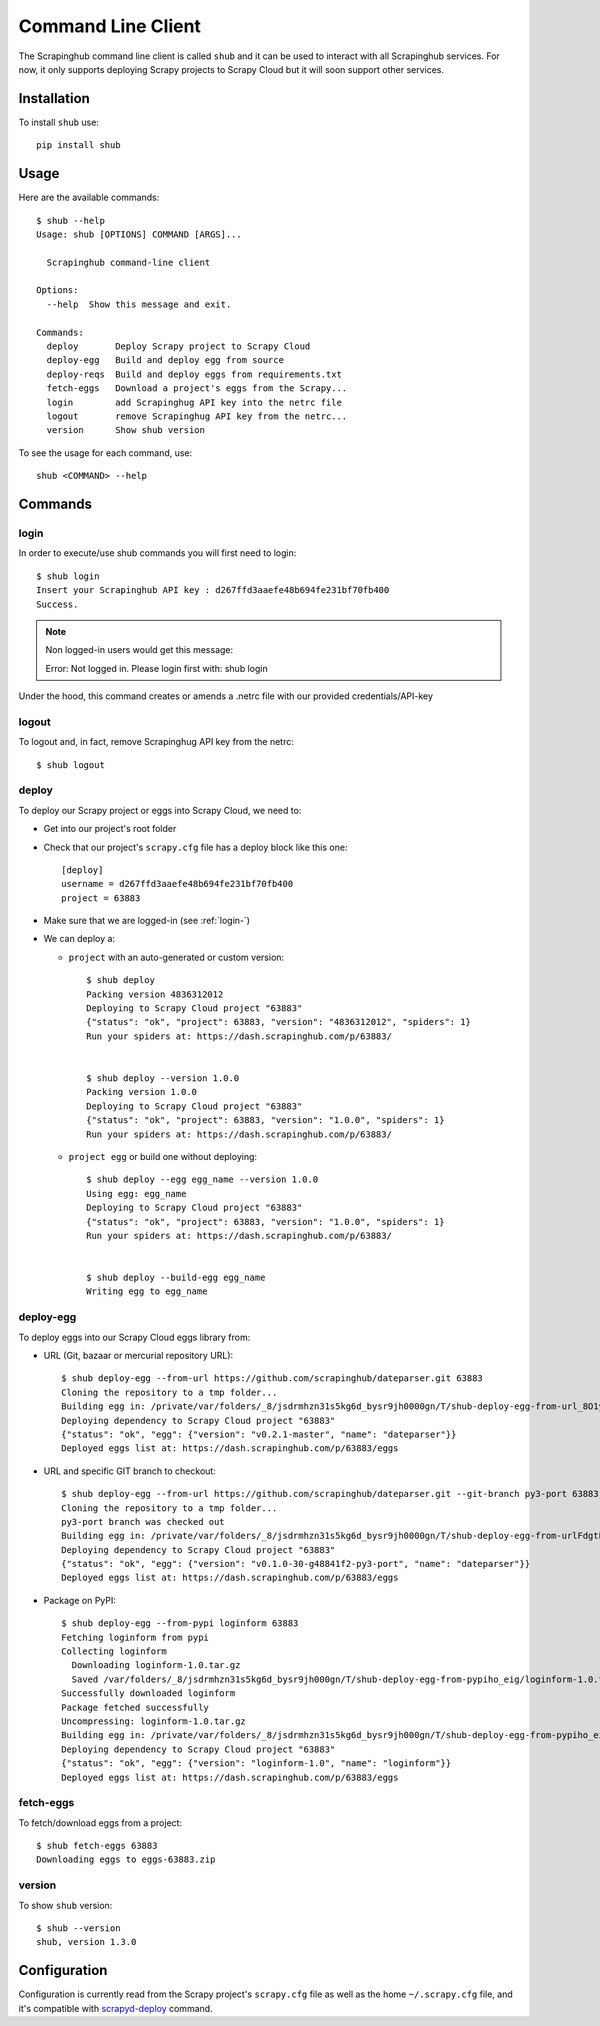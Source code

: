 .. _shub:

===================
Command Line Client
===================

The Scrapinghub command line client is called ``shub`` and it can be used to interact with all Scrapinghub services. For now, it only supports deploying Scrapy projects to Scrapy Cloud but it will soon support other services.

Installation
============

To install ``shub`` use::

    pip install shub

Usage
=====

Here are the available commands:

.. BEGIN_SHUB_USAGE - DO NOT EDIT MANUALLY THIS BLOCK
::

    $ shub --help
    Usage: shub [OPTIONS] COMMAND [ARGS]...
    
      Scrapinghub command-line client
    
    Options:
      --help  Show this message and exit.
    
    Commands:
      deploy       Deploy Scrapy project to Scrapy Cloud
      deploy-egg   Build and deploy egg from source
      deploy-reqs  Build and deploy eggs from requirements.txt
      fetch-eggs   Download a project's eggs from the Scrapy...
      login        add Scrapinghug API key into the netrc file
      logout       remove Scrapinghug API key from the netrc...
      version      Show shub version
.. END_SHUB_USAGE

To see the usage for each command, use::

    shub <COMMAND> --help


Commands
========

.. _login-:

login
------

In order to execute/use shub commands you will first need to login::

    $ shub login
    Insert your Scrapinghub API key : d267ffd3aaefe48b694fe231bf70fb400
    Success.

.. note:: Non logged-in users would get this message::
	
	Error: Not logged in. Please login first with: shub login

Under the hood, this command creates or amends a .netrc file with our provided credentials/API-key

.. _logout-:

logout
------

To logout and, in fact, remove Scrapinghug API key from the netrc::

    $ shub logout

.. _deploy-:

deploy
------

To deploy our Scrapy project or eggs into Scrapy Cloud, we need to:

* Get into our project's root folder
* Check that our project's ``scrapy.cfg`` file has a deploy block like this one::
	
	[deploy]
	username = d267ffd3aaefe48b694fe231bf70fb400
	project = 63883

* Make sure that we are logged-in (see :ref:`login-`)

* We can deploy a:

  * ``project`` with an auto-generated or custom version::

	$ shub deploy
	Packing version 4836312012
	Deploying to Scrapy Cloud project "63883"
	{"status": "ok", "project": 63883, "version": "4836312012", "spiders": 1}
	Run your spiders at: https://dash.scrapinghub.com/p/63883/


	$ shub deploy --version 1.0.0
	Packing version 1.0.0
	Deploying to Scrapy Cloud project "63883"
	{"status": "ok", "project": 63883, "version": "1.0.0", "spiders": 1}
	Run your spiders at: https://dash.scrapinghub.com/p/63883/

  * ``project egg`` or build one without deploying::

	$ shub deploy --egg egg_name --version 1.0.0
	Using egg: egg_name
	Deploying to Scrapy Cloud project "63883"
	{"status": "ok", "project": 63883, "version": "1.0.0", "spiders": 1}
	Run your spiders at: https://dash.scrapinghub.com/p/63883/


	$ shub deploy --build-egg egg_name
	Writing egg to egg_name

.. _deploy-egg:

deploy-egg
----------

To deploy eggs into our Scrapy Cloud eggs library from:

* URL (Git, bazaar or mercurial repository URL)::

	$ shub deploy-egg --from-url https://github.com/scrapinghub/dateparser.git 63883
	Cloning the repository to a tmp folder...
	Building egg in: /private/var/folders/_8/jsdrmhzn31s5kg6d_bysr9jh0000gn/T/shub-deploy-egg-from-url_8O1yW/egg-tmp-clone
	Deploying dependency to Scrapy Cloud project "63883"
	{"status": "ok", "egg": {"version": "v0.2.1-master", "name": "dateparser"}}
	Deployed eggs list at: https://dash.scrapinghub.com/p/63883/eggs

* URL and specific GIT branch to checkout::

	$ shub deploy-egg --from-url https://github.com/scrapinghub/dateparser.git --git-branch py3-port 63883
	Cloning the repository to a tmp folder...
	py3-port branch was checked out
	Building egg in: /private/var/folders/_8/jsdrmhzn31s5kg6d_bysr9jh0000gn/T/shub-deploy-egg-from-urlFdgtLJ/egg-tmp-clone
	Deploying dependency to Scrapy Cloud project "63883"
	{"status": "ok", "egg": {"version": "v0.1.0-30-g48841f2-py3-port", "name": "dateparser"}}
	Deployed eggs list at: https://dash.scrapinghub.com/p/63883/eggs

* Package on PyPI::

	$ shub deploy-egg --from-pypi loginform 63883
	Fetching loginform from pypi
	Collecting loginform
	  Downloading loginform-1.0.tar.gz
	  Saved /var/folders/_8/jsdrmhzn31s5kg6d_bysr9jh000gn/T/shub-deploy-egg-from-pypiho_eig/loginform-1.0.tar.gz
	Successfully downloaded loginform
	Package fetched successfully
	Uncompressing: loginform-1.0.tar.gz
	Building egg in: /private/var/folders/_8/jsdrmhzn31s5kg6d_bysr9jh000gn/T/shub-deploy-egg-from-pypiho_eig/loginform-1.0
	Deploying dependency to Scrapy Cloud project "63883"
	{"status": "ok", "egg": {"version": "loginform-1.0", "name": "loginform"}}
	Deployed eggs list at: https://dash.scrapinghub.com/p/63883/eggs

.. _fetch-eggs:

fetch-eggs
----------

To fetch/download eggs from a project::

	$ shub fetch-eggs 63883
	Downloading eggs to eggs-63883.zip


.. _version-:

version
-------

To show ``shub`` version::

	$ shub --version
	shub, version 1.3.0

Configuration
=============

Configuration is currently read from the Scrapy project's ``scrapy.cfg`` file as well as the home ``~/.scrapy.cfg`` file, and it's compatible with `scrapyd-deploy`_ command.

.. _scrapyd-deploy: http://scrapyd.readthedocs.org/en/latest/deploy.html